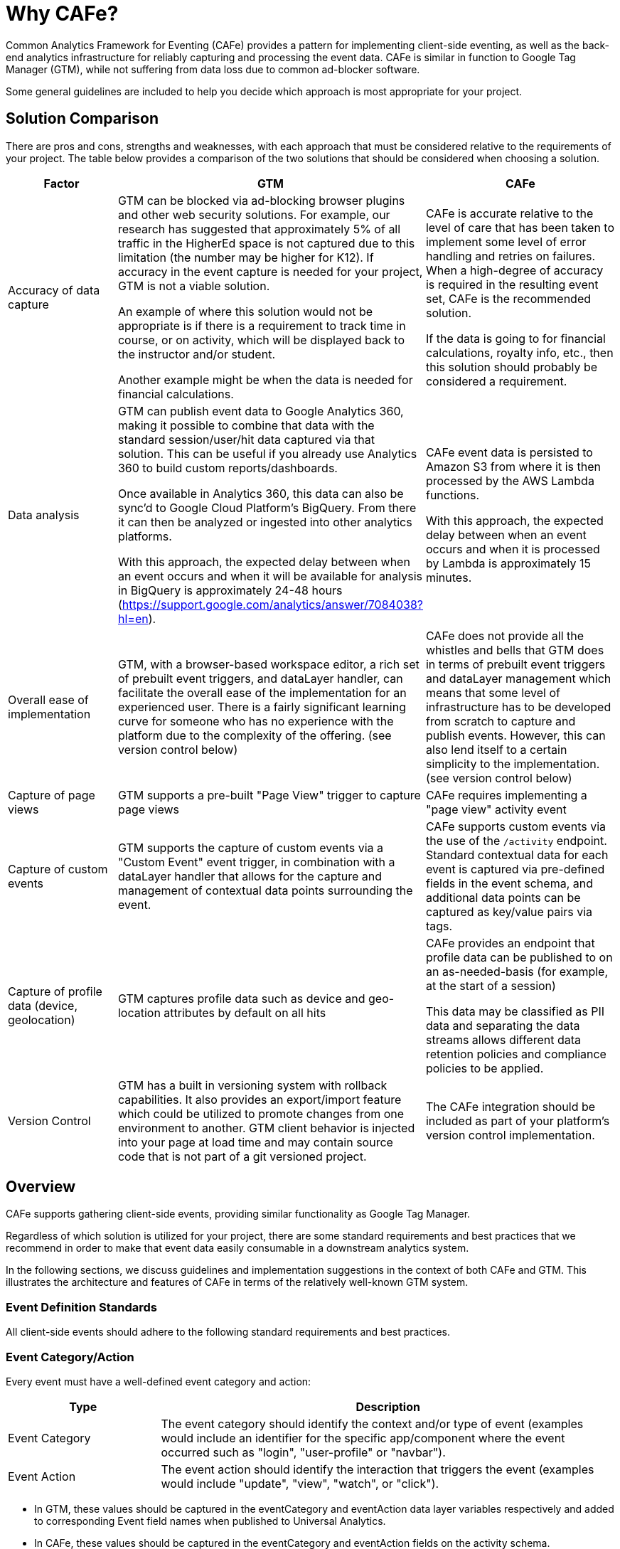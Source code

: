 // Copyright 2019 Cengage Learning, Inc
//
// Licensed under the Apache License, Version 2.0 (the "License");
// you may not use this file except in compliance with the License.
// You may obtain a copy of the License at
//
//   http://www.apache.org/licenses/LICENSE-2.0
//
// Unless required by applicable law or agreed to in writing, software
// distributed under the License is distributed on an "AS IS" BASIS,
// WITHOUT WARRANTIES OR CONDITIONS OF ANY KIND, either express or implied.
// See the License for the specific language governing permissions and
// limitations under the License.
//
// End license text.

= Why CAFe?

Common Analytics Framework for Eventing (CAFe) provides a pattern for implementing client-side eventing, as well as the back-end analytics infrastructure for reliably capturing and processing the event data.
CAFe is similar in function to Google Tag Manager (GTM), while not suffering from data loss due to common ad-blocker software.

Some general guidelines are included to help you decide which approach is most appropriate for your project.

== Solution Comparison

There are pros and cons, strengths and weaknesses, with each approach that must be considered relative to the requirements of your project.
The table below provides a comparison of the two solutions that should be considered when choosing a solution.

[cols="1,2,2",options="header"]
|===
|Factor
|GTM
|CAFe

|Accuracy of data capture
|GTM can be blocked via ad-blocking browser plugins and other web security solutions.
For example, our research has suggested that approximately 5% of all traffic in the HigherEd space is not captured due to this limitation (the number may be higher for K12).
If accuracy in the event capture is needed for your project, GTM is not a viable solution.

An example of where this solution would not be appropriate is if there is a requirement to track time in course, or on activity, which will be displayed back to the instructor and/or student.

Another example might be when the data is needed for financial calculations.

|CAFe is accurate relative to the level of care that has been taken to implement some level of error handling and retries on failures.
When a high-degree of accuracy is required in the resulting event set, CAFe is the recommended solution.

If the data is going to for financial calculations, royalty info, etc., then this solution should probably be considered a requirement.

|Data analysis
|GTM can publish event data to Google Analytics 360, making it possible to combine that data with the standard session/user/hit data captured via that solution.
This can be useful if you already use Analytics 360 to build custom reports/dashboards.

Once available in Analytics 360, this data can also be sync'd to Google Cloud Platform's BigQuery.
From there it can then be analyzed or ingested into other analytics platforms.

With this approach, the expected delay between when an event occurs and when it will be available for analysis in BigQuery is approximately 24-48 hours (https://support.google.com/analytics/answer/7084038?hl=en).

|CAFe event data is persisted to Amazon S3 from where it is then processed by the AWS Lambda functions.

With this approach, the expected delay between when an event occurs and when it is processed by Lambda is approximately 15 minutes.

|Overall ease of implementation
|GTM, with a browser-based workspace editor, a rich set of prebuilt event triggers, and dataLayer handler, can facilitate the overall ease of the implementation for an experienced user.
There is a fairly significant learning curve for someone who has no experience with the platform due to the complexity of the offering.
(see version control below)
|CAFe does not provide all the whistles and bells that GTM does in terms of prebuilt event triggers and dataLayer management which means that some level of infrastructure has to be developed from scratch to capture and publish events.
However, this can also lend itself to a certain simplicity to the implementation.
(see version control below)

|Capture of page views
|GTM supports a pre-built "Page View" trigger to capture page views
|CAFe requires implementing a "page view" activity event

|Capture of custom events
|GTM supports the capture of custom events via a "Custom Event" event trigger, in combination with a dataLayer handler that allows for the capture and management of contextual data points surrounding the event.
|CAFe supports custom events via the use of the `/activity` endpoint.
Standard contextual data for each event is captured via pre-defined fields in the event schema, and additional data points can be captured as key/value pairs via tags.

|Capture of profile data (device, geolocation)
|GTM captures profile data such as device and geo-location attributes by default on all hits
|CAFe provides an endpoint that profile data can be published to on an as-needed-basis (for example, at the start of a session)

This data may be classified as PII data and separating the data streams allows different data retention policies and compliance policies to be applied.

|Version Control
|GTM has a built in versioning system with rollback capabilities.
It also provides an export/import feature which could be utilized to promote changes from one environment to another.
GTM client behavior is injected into your page at load time and may contain source code that is not part of a git versioned project.
|The CAFe integration should be included as part of your platform's version control implementation.

|===


== Overview

CAFe supports gathering client-side events, providing similar functionality as Google Tag Manager.


Regardless of which solution is utilized for your project, there are some standard requirements and best practices that we recommend in order to make that event data easily consumable in a downstream analytics system.

In the following sections, we discuss guidelines and implementation suggestions in the context of both CAFe and GTM.
This illustrates the architecture and features of CAFe in terms of the relatively well-known GTM system.

=== Event Definition Standards

All client-side events should adhere to the following standard requirements and best practices.

=== Event Category/Action

Every event must have a well-defined event category and action:

[cols="1,3",options="header"]
|===

|Type
|Description

|Event Category
|The event category should identify the context and/or type of event (examples would include an identifier for the specific app/component where the event occurred such as "login", "user-profile" or "navbar").

|Event Action
|The event action should identify the interaction that triggers the event (examples would include "update", "view", "watch", or "click").

|===

* In GTM, these values should be captured in the eventCategory and eventAction data layer variables respectively and added to corresponding Event field names when published to Universal Analytics.
* In CAFe, these values should be captured in the eventCategory and eventAction fields on the activity schema.

[NOTE]
====
Event category and action values must be identifier-like, alphanumeric (plus hyphens).
camelCase is preferred.
No whitespace.
====


== Event Timestamp

Every event must be accompanied by an event timestamp that reflects the local time on the user's machine, including timezone.

For interoperability, this timestamp should adhere to the ISO 8601 Internet Date/Time Format (https://tools.ietf.org/html/rfc3339#section-5.6).

Specifically timestamps look like this `2018-01-21T23:39:43.123-08:00`

See `Client-Side Eventing Timestamp Requirements` for further details and for sample Javascript code that can be used to generate the timestamp in the required format.

== Event Session Identifier

Every event must include a session identifier.

* In GTM, the visitId field added by Universal Analytics is acceptable although a platform-specific session identifier can also be captured/provided if applicable.
* In CAFe, a session identifier applicable to the implementation must be provided in a sessionId field on the activity schema.

[NOTE]
====
The session identifier should be a unique value generated whenever the client-side application code is initialized in the browser.

If a user refreshes the application or opens it in a new tab, a new session identifier should be generated and provided on subsequent events within that browser window.
====


This client-side "session" identifier is utilized for a couple of purposes:

* In the scenario that the implementation also captures and publishes profile data (device and geolocation data) to the CAFe "profile" endpoint, that profile data should be associated with the same client-side session identifier, thereby enabling the two datasets to be joined together.

* It also provides insights into how the application is accessed and, in particular, can be used to understand whether users are interacting with the application concurrently in multiple locations (separate browsers, separate tabs).

See `Client-Side Eventing UUID Generation` for further details and sample Javascript code to generate a reasonably unique session identifier.

== Event Identifier

Every event must include a unique event identifier.

* In GTM, the combination of visitId plus hits.hitNumber fields added by Universal Analytics is acceptable
* In CAFe, an event identifier should be generated and supplied in the provided eventId field on the activity schema

See `Client-Side Eventing UUID Generation` for further details and sample Javascript code to generate a reasonably unique event identifier.

== Platform & Environment

Every event must be accompanied by an identifier for the platform generating the event and its environment.

In some cases, it may also be applicable to capture the same details for platform that hosts the app/component generating the event, as well as for the identity and access management system for the user.

[cols="1,4,1",options="header"]
|===
|Type
|Description
|Required

|productPlatform
|The platform/app that is generating the event (`dashboard`, `user-profile`, `admin`, etc)
|Always

|productEnvironment
|The environment of the platform/app generating the event (`dev`, `int`, `qa`, `stage`, etc)
|Always

|hostPlatform
|The platform/app that hosts the app/component generating the event
|When applicable

|hostEnvironment
|The environment of the platform/app that hosts the app/component generating the event (`dev`, `int`, `qa`, `stage`, etc)
|When applicable

|userPlatform
|The identity and access management system in which the user can be resolved.
|When applicable

|userEnvironment
|The environment of identity and access management system in which the user can be resolved (`dev`, `int`, `qa`, `stage`, etc)
|When applicable
|===

* In GTM, data layer variables should be created and populated for each of the applicable values above.
* In CAFe, predefined fields are provided for each of the above on the activity schema

== User Identifier

In general, a user identifier should be provided for all user interaction events.

[NOTE]
====
The supplied user identifier must not be something that can be construed as personally identifiable information (PII).
====

* In GTM, the user identifier should be supplied in a data layer variable appropriately named (ie, userSSOGUID)
* In CAFe, the user identifier should be supplied in the provided userId field on the activity schema

== Additional Contextual Data

In addition to category and action, as well as the standard contextual data points outlined above, there may be cases were additional contextual data is needed/useful.
This can vary depending on the application or industry, and must be defined on a case-by-case basis.

Common examples from the education industry might include:

[cols="1,3",options="header"]
|===
|Name
|Description

|eISBN
|For events that take place within the context of a specific product, the "eISBN" or component ISBN of the product

|coreTextISBN
|For events that take place within the context of a specific product, the core text or "title" ISBN of the product

|contextId
|For events that take place in the context of a course section, the contextId (typically, the course key)

|activityId
|For events that take place in the context of an activity, an identifier for the activity (for example, an activity identifier)

|activityNodeId
|For events that take place in the context of an activity, an identifier for the activity node (for example, a sub-activity or question identifier)
|===


== Client-Side Eventing Timestamp Requirements

In general, a timestamp reflecting the local time on the user's machine should be captured for each event and included in a custom dimension.
For interoperability, this timestamp should adhere to the ISO 8601 Internet Date/Time Format (https://tools.ietf.org/html/rfc3339#section-5.6).

The following Javascript snippet provides an example of how to generate a timestamp in the required format:

[source,javascript]
----
function getLocalDateISOString() {
    var now = new Date();
    var tzo = now.getTimezoneOffset();
    var pad = function(num, len) {
        var norm = Math.abs(Math.floor(num)).toString();
        if (norm.length > len) {
            return norm;
        }
        else {
            var padding = '';
            for (var i = 0; i < len - norm.length; i++) {
                padding += '0';
            }
            return padding + norm;
        }
    };
    return now.getFullYear().toString().concat(
        '-', pad(now.getMonth() + 1, 2),
        '-', pad(now.getDate(), 2),
        'T', pad(now.getHours(), 2),
        ':', pad(now.getMinutes(), 2),
        ':', pad(now.getSeconds(), 2),
        '.', pad(now.getMilliseconds(), 3),
        tzo < 0 ? '+' : '-', pad(Math.abs(tzo) / 60, 2),
        ':', pad(Math.abs(tzo) % 60, 2)
    )
}
----

If you client application utilizes Moment.js, a data layer variable (for example, "eventLocalTime") can be set using Moment's default timestamp format:

[source,javascript]
----
moment().format();
----

== Client-Side Eventing UUID Generation

For generating unique session and event identifiers, we recommend a UUID (Type 4) generator solution.

=== NPM / Node.js Solution

For projects that support the use of Node Package Manager (NPM), the "UUID" package can be utilized:

* https://www.npmjs.com/package/uuid

=== Pure Javascript

For a pure Javascript implementation, the following method can be used:

[NOTE]
====
Note that this approach has its limitations (see source) and should only be used if a stronger solution like the "UUID" package noted above is not an option.
====

[source,javascript]
----
// Source: https://stackoverflow.com/a/2117523
function uuidv4() {
return 'xxxxxxxx-xxxx-4xxx-yxxx-xxxxxxxxxxxx'.replace(/[xy]/g, function(c) {
var r = Math.random() * 16 | 0, v = c == 'x' ? r : (r & 0x3 | 0x8);
return v.toString(16);
});
}
----

== CafeClient Demo

This project was generated with [Angular CLI](https://github.com/angular/angular-cli) version 7.1.1.

=== Development server

Run `ng serve` for a dev server.

Navigate to `http://localhost:4200/`.

The app will automatically reload if you change any of the source files.

=== Code scaffolding

Run `ng generate component component-name` to generate a new component.

You can also use `ng generate directive|pipe|service|class|guard|interface|enum|module`.

=== Build

Run `ng build` to build the project.

The build artifacts will be stored in the `dist/` directory.

Use the `--prod` flag for a production build.

== Running unit tests

Run `ng test` to execute the unit tests via [Karma](https://karma-runner.github.io).

=== Running end-to-end tests

Run `ng e2e` to execute the end-to-end tests via [Protractor](http://www.protractortest.org/).

=== Further help

To get more help on the Angular CLI use `ng help` or go check out the [Angular CLI README](https://github.com/angular/angular-cli/blob/master/README.md).

== How To

This section details how to use the cafe-client library and associated endpoints.

[WARN]
====
The contract is the API, not this client, you can use this client, make your own copy etc.
It is provided as is, and should be considered nothing more than an example, and if you do use it, you are responsible to address issues that you run into.
The API is the contract and expectation, NOT this client.
====

[TODO]
====
Fix this bit.
Show where the open-source packages are published.

For further information https://docs.npmjs.com/misc/registry
====


=== Purpose

The client eventing system is designed to produce a web client clickstream.
It should be agnostic to what platform or source technology (e.g. React or Angular / Typescript) is used, though it has a number of dependencies.

== Installation

[TODO]
====
Fix the NPM packaging label and location.
====

The library is distributed as an ESM5/ESM2015 bundle in the NPM package '@cafe/cafe-client' on the repository https://npmjs.org/FIXME/.

Assuming you are working with a node / NPM project, you should do:

[source,bash]
----
# install library and dependencies
npm install --save @cafe/cafe-client moment bowser fingerprintjs2@2.0.3 rxjs@6.3.3 lodash uuid
----


=== Simple Usage

You must initialize the library somewhere near where you are initializing the rest of your application, with code similar to:

[source,javascript]
----
import {CafeClientEventing, DefaultEventingConfiguration} from '@cafe/cafe-client'

const environment = 'staging';

someGlobalObject.cafeClientEventing = new CafeClientEventing(new DefaultEventingConfiguration({
  productEnvironment: environment,
  productPlatform: 'your-app-name',
  apiKey: environment === 'production' ? 'assigned-production-api-key' : 'assigned-nonprod-api-key',
  eventingEndpoint: environment === 'production'
    ? 'https://cafe.example.com/v1'
    : 'https://cafe.example.com/dev',
}));
----

There are a variety of other options that can be provided, detailed below.

When you want to record an event, do something like:

[source,javascript]
----
someGlobalObject.cafeClientEventing.recordActivity({eventCategory: 'SOME_CATEGORY', eventAction: 'SOME_ACTION'});
----

And that's it.
You should be able to see events going out periodically in the developer tools of your web browser.

=== Configuration Options

[cols="1,1,1,1,3",options="header"]
|===
|Parameter Name
|Data Type
|Required?
|Default Value
|Description

|productEnvironment
|string
|Required
|
|What environment are you in (e.g. production or staging or performance)

|productPlatform
|string
|Required
|
|What application is reporting (e.g. engagement-report)

|eventingEndpoint
|string
|Required
|
|Assigned eventing endpoint for the environment.

|loggingApiKey
|string
|Required
|
|Assigned API key for the specified endpoint.

|hostEnvironment
|string
|Optional
|
|If the application is hosted (e.g.
in an iFrame), what is the host environment?

|hostPlatform
|string
|Optional
|
|If the application is hosted (e.g.
in an iFrame), what is the host platform?

|userEnvironment
|string
|Optional
|
|What environment is the user from?

|userPlatform
|string
|Optional
|
|What platform is the user from?

|bufferInterval
|number
|Optional
|60000
|How often are events reported, in ms.
Note that unless you specify installOnUnloadHandler=true, closing the window will dump existing events.

|maxBufferSize
|number
|Optional
|100
|The maximum buffer size of outgoing events, how many to buffer before sending them.

|profileSubmissionDelay
|number
|Optional
|5000
|How long after the client is initialized should it wait before doing browser detection and sending the results.
This prevents us from doing any high-cost work right as the app loads.

|useNativeResolution
|boolean
|Optional
|false
|Report the native resolution of the device instead of the effective resolution.

|useBrowserGeoLocation
|boolean
|Optional
|false
|Report latitude / longitude of the user if available.
Will force the browser to prompt for location access, which is why this is turned off by default.
You would have to evaluate if you want this prompt to appear to the user.

|fetchIpAddress
|boolean
|Optional
|false
|Fetch the IP address of the user for profile reporting; this requires an additional round-trip to the API.

|recordViewingTime
|boolean
|Optional
|false
|Periodically record that the user is on the app.

|recordViewingTimeWhenWindowNotVisible
|boolean
|Optional
|false
|Don't record viewing time if the window is marked not visible (covered by another browser tab).

|recordViewingTimeByUrl
|boolean
|Optional
|false
|For each increment of viewingTimeCheckInterval, record the browser URL and report time spent at each URL, subject to the resolution of viewingTimeCheckInterval.

|recordViewingTimeContiguously
|boolean
|Optional
|false
|Will record two events if there appears to be a gap in window visibility between recorded events on a particular URL.

|viewingTimeCheckInterval
|number
|Optional
|5000
|How often to poll focused and visible states and URL, in MS

|viewingTimeRecordInterval
|number
|Optional
|60000
|After how long do we gather up intervals and report them as events, in MS.

|viewingTimeRecordCategory
|string
|Optional
|VIEWING_TIME
|What category to report for viewing time recording.

|attemptCompletionOnClose
|boolean
|Optional
|true
|Should the client try and send all information when the window is closed? You would have to enable installOnUnloadHandler, or call the client's flush() method yourself on window unload to make this work.

|installOnUnloadHandler
|boolean
|Optional
|false
|Install an event listener for the window's 'onbeforeunload' event so that data can be sent on window close.

|installOnErrorHandler
|boolean
|Optional
|false
|Override the window's onerror handler so to log errors to the API.
Requires logErrorsToService to be enabled to make this work.

|logErrorsToService
|boolean
|Optional
|false
|Log errors to the API when the API's logError method is called.

|urlScrubber
|(string) => string
|Optional
|CafeClientEventing.defaultUrlScrubber
|Scrubs outgoing URLs.
The default implementation redacts the query params '.*token' and 'jwt' in an attempt to make sure that users' identification tokens do not get recorded.
|===

=== Setting the `GlobalContext`

Although it's not required, it is sometimes useful to set some global context to make calling recordActivity easier.
This can be done by calling the client's `setGlobalContext` method.

It accepts a `GlobalContext` object, which can include a `userId` value and an array of tags, both of which apply to all subsequent calls to `recordActivity`.
This allows you to set the user's GUID when the user logs in, for instance, or add a set of tags that record the course URI that's being used, for instance.

==== Calling `recordActivity`

The `recordActivity` method is the primary way events are recorded.

It accepts the following parameters:


[cols="1,1,1,1,3",options="header"]
|===
|Parameter Name
|Data Type
Required?
|Default Value
|Description

|eventCategory
|string
|Required
|
|The category of the event, e.g.
ROUTER_NAVIGATION or SELECTED_TAB

|eventAction
|string
|Required
|
|The action of the event, e.g. `clicked`

|userId
|string
|Optional
|undefined
|The logged-in user's SSO GUID.
Will be set by global context if present.

|eventDuration
|number
|Optional
|undefined
|How long the event took, if known

|url
|string
|Optional
|window.location.href
|The URL of the event.

|tags
|ClientEventing.ActivityTag[]
|Optional
|[]
|Any tags for the event, like courseUri, activityId, etc.
Will be appended to tags specified in the global context.

|eventDate
|Date
|Optional
|new Date()
|The date of the event.
|
|===

=== Product Platform Access Keys

To call the backend analytic endpoints, an API key must be supplied via an "x-api-key" header.

Each platform integrating against these endpoints will need to obtain API Keys for accessing the backend API.

Also, see `Mandatory Steps` to follow to develop and deploy a new integration.

==== POST /activity

===== Schema JSON

[source,json]
----
{
    "type": "object",
    "definitions": {},
    "$schema": "http://json-schema.org/draft-07/schema#",
    "properties": {
        "records": {
            "type": "array",
            "minItems": 1,
            "maxItems": 500,
            "items": {
                "$ref": "https://cafe.example.com/v1/schema/activity"
            }
        }
    },
    "required": [
        "records"
    ],
    "additionalProperties": false
}
----

===== Sample Request

[source,json]
----
{
   "records":[
      {
         "messageFormatVersion":1,
         "messageType":"ClientEventingActivity",
         "eventTime":"2019-01-21T13:09:07.049+05:30",
         "productEnvironment":"monitoring",
         "productPlatform":"analytics-portal",
         "sessionId":"5f064ec0-c58c-4165-98f2-0e0a08a13bd1",
         "eventId":"f3ee29e2-3490-4941-b8e6-50f44ea8261f",
         "eventCategory":"GET_REPORT",
         "eventAction":"GET_REPORT",
         "userSSOGUID":"af93d8a7e39f4680:-289a30c1:166e535a6fc:-10c2",
         "eventUri":"https://analytics-portal.example.com/",
         "tags":[
            {
               "key":"reportType",
               "value":"reportType:risk-assessment:ui:v1"
            },
            {
               "key":"reportUri",
               "value":"report:risk-assessment:all"
            }
         ]
      }
   ]
}
----

===== Sample CURL

[source,bash]
----
curl -X POST "https://cafe.example.com/v1/activity" \
    -H  "accept: application/json" \
    -H  "x-api-key: VTwgEDNQDHnM8XFYx2eJckeou49MYfyZkc9mTDgW" \
    -H  "Content-Type: application/json" \
    -d '{"records":[{"messageFormatVersion":1,"messageType":"ClientEventingActivity","eventTime":"2019-01-21T13:09:07.049+05:30","productEnvironment":"monitoring","productPlatform":"analytics-portal","sessionId":"5f064ec0-c58c-4165-98f2-0e0a08a13bd1","eventId":"f3ee29e2-3490-4941-b8e6-50f44ea8261f","eventCategory":"GET_REPORT","eventAction":"GET_REPORT","userSSOGUID":"af93d8a7e39f4680:-289a30c1:166e535a6fc:-10c2","eventUri":"https://analytics-portal.example.com/","tags":[{"key":"reportType","value":"reportType:risk-assessment:ui:v1"},{"key":"reportUri","value":"report:risk-assessment:all"}]}]}'
----

==== GET /ip

===== Result Schema JSON

[source,json]
----
{
    "type": "object",
    "definitions": {},
    "$schema": "http://json-schema.org/draft-07/schema#",
    "properties": {
        "ip": {
            "anyOf": [
                {
                    "format": "ipv4",
                    "type": "string"
                },
                {
                    "format": "ipv6",
                    "type": "string"
                }
            ]
        }
    },
    "required": [
        "ip"
    ],
    "additionalProperties": false
}
----

===== Sample CURL

[source,bash]
----
curl 'https://cafe.example.com/v1/ip' \
    -H 'Accept: application/json, text/plain, */*' \
    -H 'x-api-key: VTwgEDNQDHnM8XFYx2eJckeou49MYfyZkc9mTDgW'
----

==== POST /log

===== Schema JSON

[source,json]
----
{
    "type": "object",
    "definitions": {},
    "$schema": "http://json-schema.org/draft-07/schema#",
    "properties": {
        "records": {
            "type": "array",
            "minItems": 1,
            "maxItems": 500,
            "items": {
                "$ref": "https://cafe.example.com/v1/schema/log"
            }
        }
    },
    "required": [
        "records"
    ],
    "additionalProperties": false
}
----

===== Sample Request

[source,json]
----
{
   "records":[
      {
         "messageFormatVersion":1,
         "messageType":"ClientEventingLog",
         "logTime":"2019-01-21T13:09:07.049+05:30",
         "productEnvironment":"monitoring",
         "productPlatform":"analytics-portal",
         "sessionId":"5f064ec0-c58c-4165-98f2-0e0a08a13bd1",
         "logLevel":"Debug",
         "logMessage":"THIS IS A DEBUG MESSAGE",
         "eventUri":"https://analytics-portal.example.com/"
      }
   ]
}
----

===== Sample CURL

[source,bash]
----
curl 'https://cafe.example.com/v1/log'  \
    -H 'Accept: application/json'  \
    -H 'x-api-key: VTwgEDNQDHnM8XFYx2eJckeou49MYfyZkc9mTDgW'  \
    -H 'Content-Type: application/json'  \
    --data '{"records":[{"messageFormatVersion":1,"messageType":"ClientEventingLog","logTime":"2019-01-21T13:09:07.049+05:30","productEnvironment":"monitoring","productPlatform":"analytics-portal","sessionId":"5f064ec0-c58c-4165-98f2-0e0a08a13bd1","logLevel":"Debug","logMessage":"THIS IS A DEBUG MESSAGE","eventUri":"https://analytics-portal.example.com/"}]}'
----

==== POST /profile

===== Schema JSON
[source,json]
----
{
    "type": "object",
    "definitions": {},
    "$schema": "http://json-schema.org/draft-07/schema#",
    "properties": {
        "records": {
            "type": "array",
            "minItems": 1,
            "maxItems": 500,
            "items": {
                "$ref": "https://cafe.example.com/v1/schema/profile"
            }
        }
    },
    "required": [
        "records"
    ],
    "additionalProperties": false
}
----


===== Sample Request

[source,json]
----
{
   "records":[
      {
         "messageFormatVersion":1,
         "messageType":"ClientEventingProfile",
         "productEnvironment":"monitoring",
         "productPlatform":"analytics-portal",
         "sessionId":"853c6b4e-382d-470d-b3aa-3552907d2c59",
         "eventTime":"2019-01-21T11:54:37.805-08:00",
         "platform":{
            "userAgentString":"Mozilla/5.0 (Macintosh; Intel Mac OS X 10.13; rv:64.0) Gecko/20100101 Firefox/64.0",
            "browserFingerprint":"d83849b0aac5eb545cb4c304493b8740",
            "browserName":"Firefox",
            "browserVersion":"64.0",
            "osName":"macOS",
            "osVersion":"10.13",
            "engineName":"Gecko",
            "platformType":"desktop",
            "platformVendor":"Apple",
            "language":"en-US",
            "screenResolution":{
               "width":3008,
               "height":1692
            }
         },
         "location":{
            "timeZone":"America/Los_Angeles",
            "ipAddress":"204.98.74.133"
         }
      }
   ]
}
----

===== Sample CURL

[source,bash]
----
curl 'https://cafe.example.com/v1/profile'  \
    -H 'Accept: application/json'  \
    -H 'x-api-key: VTwgEDNQDHnM8XFYx2eJckeou49MYfyZkc9mTDgW'  \
    -H 'Content-Type: application/json'  \
    --data '{"records":[{"messageFormatVersion":1,"messageType":"ClientEventingProfile","productEnvironment":"monitoring","productPlatform":"analytics-portal","sessionId":"853c6b4e-382d-470d-b3aa-3552907d2c59","eventTime":"2019-01-21T11:54:37.805-08:00","platform":{"userAgentString":"Mozilla/5.0 (Macintosh; Intel Mac OS X 10.13; rv:64.0) Gecko/20100101 Firefox/64.0","browserFingerprint":"d83849b0aac5eb545cb4c304493b8740","browserName":"Firefox","browserVersion":"64.0","osName":"macOS","osVersion":"10.13","engineName":"Gecko","platformType":"desktop","platformVendor":"Apple","language":"en-US","screenResolution":{"width":3008,"height":1692}},"location":{"timeZone":"America/Los_Angeles","ipAddress":"204.98.74.133"}}]}'
----


== Troubleshooting

=== Summary

When integrating with the CAFe endpoints, there are two approaches that teams performing the integration can use to validate the events.

* Review browser network requests
* Search the S3 bucket for the data in question

Each of these methods will be documented below.

In addition, CAFe endpoints emit logging messages when errors are encountered.
It is beyond the scope of this project to implement centralized logging for the API Gateway components.

=== Browser Network Requests

For events captured client-side, a first level of validation can be done by monitoring the network request to the endpoint via the browser's developer tools.

Attention should be paid to the following:

* Was the request made when expected (ie, upon the defined trigger)?
* What was the request response?
** A 200 response indicates a successful post
** A 400 response indicates a problem with the request body (including event schema validation failures)
** A 403 response indicates a problem with the request authentication (AWS 'x-api-key' is missing/incorrect)
** (Other responses may be applicable)
* Does the request body match the requirements?
** Validate that the event category and action match the specification
** Validate that all the required contextual data for the given event category/action are present
* Validate that the Client-Side Eventing Guidelines are adhered to
